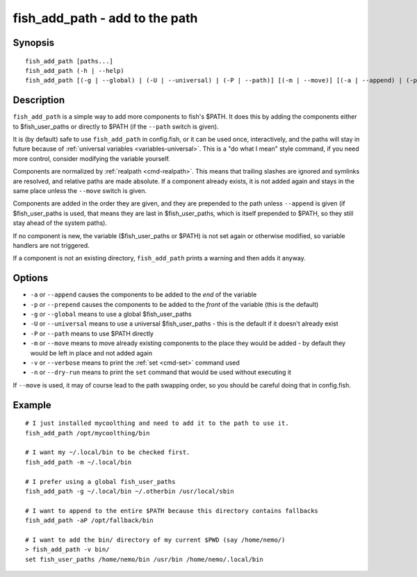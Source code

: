 .. _cmd-fish_add_path:

fish_add_path - add to the path
==============================================================

Synopsis
--------

::

   fish_add_path [paths...]
   fish_add_path (-h | --help)
   fish_add_path [(-g | --global) | (-U | --universal) | (-P | --path)] [(-m | --move)] [(-a | --append) | (-p | --prepend)] [(-v | --verbose) | (-n | --dry-run)] [paths...]


Description
-----------

``fish_add_path`` is a simple way to add more components to fish's $PATH. It does this by adding the components either to $fish_user_paths or directly to $PATH (if the ``--path`` switch is given).

It is (by default) safe to use ``fish_add_path`` in config.fish, or it can be used once, interactively, and the paths will stay in future because of :ref:`universal variables <variables-universal>`. This is a "do what I mean" style command, if you need more control, consider modifying the variable yourself.

Components are normalized by :ref:`realpath <cmd-realpath>`. This means that trailing slashes are ignored and symlinks are resolved, and relative paths are made absolute. If a component already exists, it is not added again and stays in the same place unless the ``--move`` switch is given.

Components are added in the order they are given, and they are prepended to the path unless ``--append`` is given (if $fish_user_paths is used, that means they are last in $fish_user_paths, which is itself prepended to $PATH, so they still stay ahead of the system paths).

If no component is new, the variable ($fish_user_paths or $PATH) is not set again or otherwise modified, so variable handlers are not triggered.

If a component is not an existing directory, ``fish_add_path`` prints a warning and then adds it anyway.

Options
-------

- ``-a`` or ``--append`` causes the components to be added to the *end* of the variable
- ``-p`` or ``--prepend`` causes the components to be added to the *front* of the variable (this is the default)
- ``-g`` or ``--global`` means to use a global $fish_user_paths
- ``-U`` or ``--universal`` means to use a universal $fish_user_paths - this is the default if it doesn't already exist
- ``-P`` or ``--path`` means to use $PATH directly
- ``-m`` or ``--move`` means to move already existing components to the place they would be added - by default they would be left in place and not added again
- ``-v`` or ``--verbose`` means to print the :ref:`set <cmd-set>` command used
- ``-n`` or ``--dry-run`` means to print the ``set`` command that would be used without executing it

If ``--move`` is used, it may of course lead to the path swapping order, so you should be careful doing that in config.fish.


Example
-------


::

   # I just installed mycoolthing and need to add it to the path to use it.
   fish_add_path /opt/mycoolthing/bin

   # I want my ~/.local/bin to be checked first.
   fish_add_path -m ~/.local/bin 

   # I prefer using a global fish_user_paths
   fish_add_path -g ~/.local/bin ~/.otherbin /usr/local/sbin
   
   # I want to append to the entire $PATH because this directory contains fallbacks
   fish_add_path -aP /opt/fallback/bin

   # I want to add the bin/ directory of my current $PWD (say /home/nemo/)
   > fish_add_path -v bin/
   set fish_user_paths /home/nemo/bin /usr/bin /home/nemo/.local/bin
